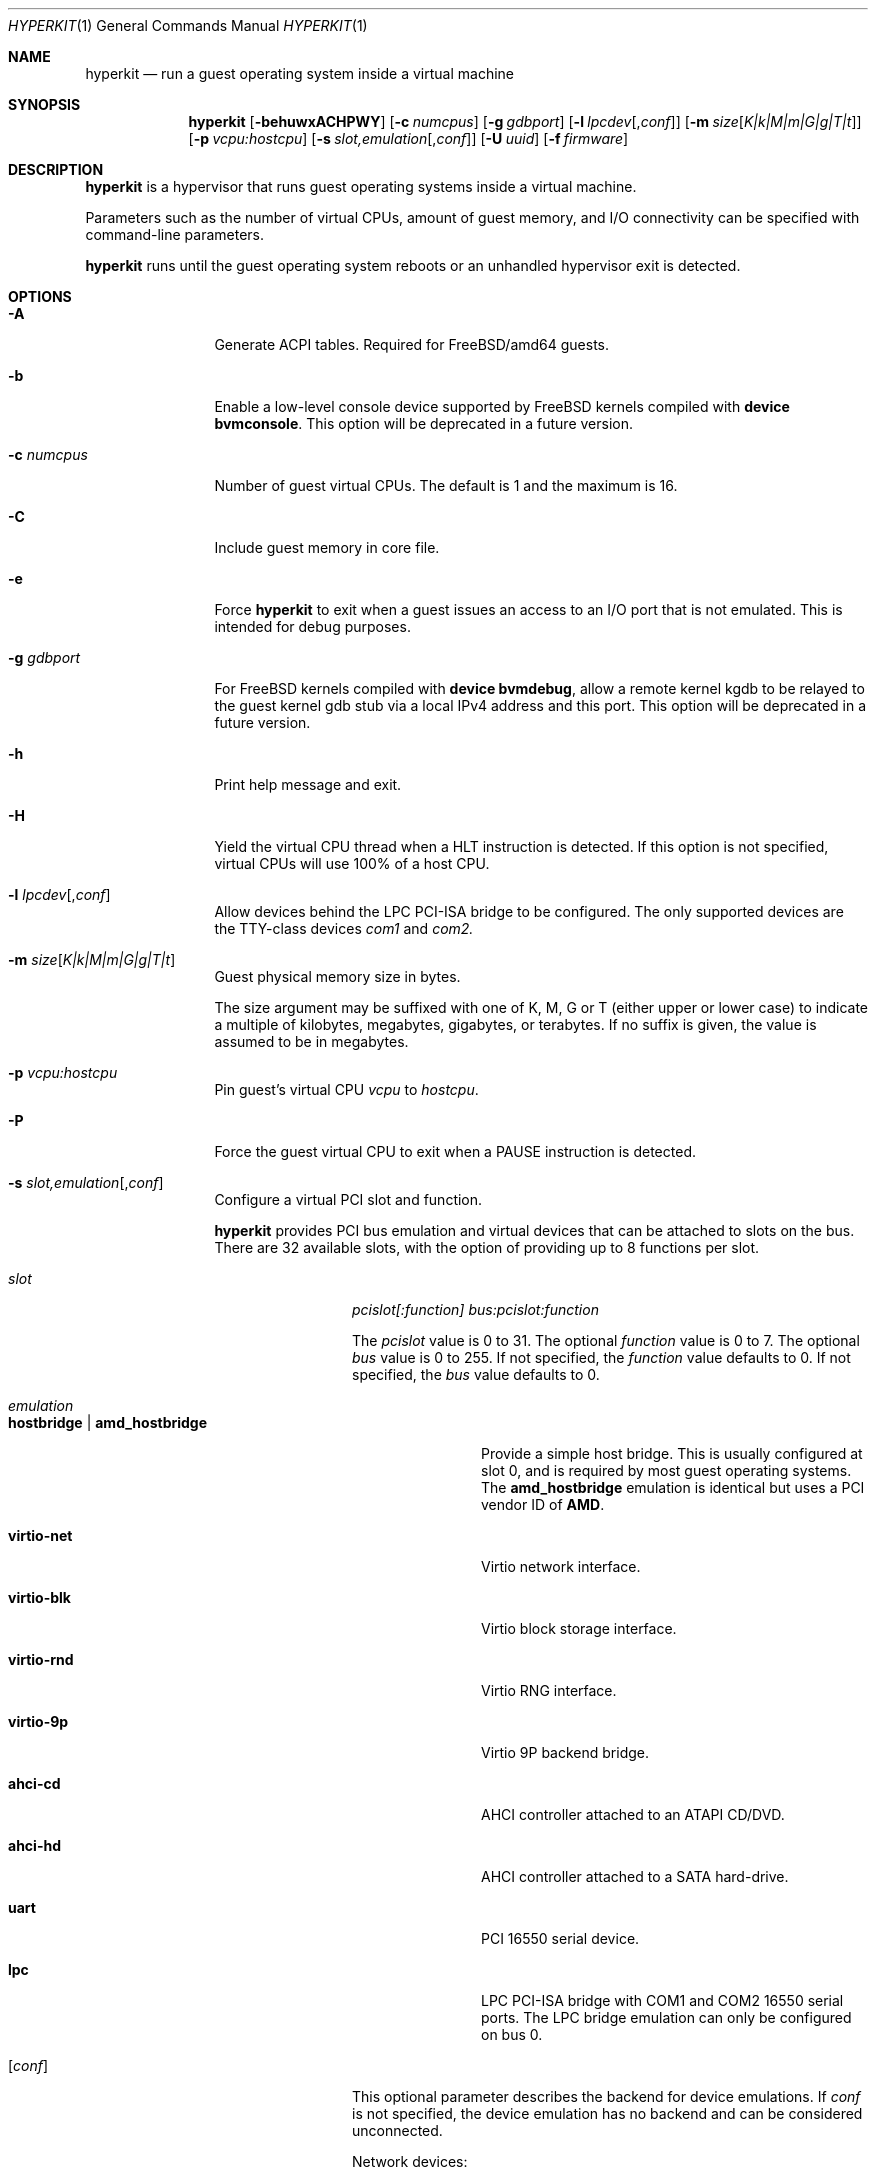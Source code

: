 .\" Copyright (c) 2013 Peter Grehan
.\" Copyright (c) 2015 xhyve developers
.\" All rights reserved.
.\"
.\" Redistribution and use in source and binary forms, with or without
.\" modification, are permitted provided that the following conditions
.\" are met:
.\" 1. Redistributions of source code must retain the above copyright
.\"    notice, this list of conditions and the following disclaimer.
.\" 2. Redistributions in binary form must reproduce the above copyright
.\"    notice, this list of conditions and the following disclaimer in the
.\"    documentation and/or other materials provided with the distribution.
.\"
.\" THIS SOFTWARE IS PROVIDED BY THE AUTHORS AND CONTRIBUTORS ``AS IS'' AND
.\" ANY EXPRESS OR IMPLIED WARRANTIES, INCLUDING, BUT NOT LIMITED TO, THE
.\" IMPLIED WARRANTIES OF MERCHANTABILITY AND FITNESS FOR A PARTICULAR PURPOSE
.\" ARE DISCLAIMED.  IN NO EVENT SHALL THE AUTHORS OR CONTRIBUTORS BE LIABLE
.\" FOR ANY DIRECT, INDIRECT, INCIDENTAL, SPECIAL, EXEMPLARY, OR CONSEQUENTIAL
.\" DAMAGES (INCLUDING, BUT NOT LIMITED TO, PROCUREMENT OF SUBSTITUTE GOODS
.\" OR SERVICES; LOSS OF USE, DATA, OR PROFITS; OR BUSINESS INTERRUPTION)
.\" HOWEVER CAUSED AND ON ANY THEORY OF LIABILITY, WHETHER IN CONTRACT, STRICT
.\" LIABILITY, OR TORT (INCLUDING NEGLIGENCE OR OTHERWISE) ARISING IN ANY WAY
.\" OUT OF THE USE OF THIS SOFTWARE, EVEN IF ADVISED OF THE POSSIBILITY OF
.\" SUCH DAMAGE.
.\"
.Dd September 11, 2015
.Dt HYPERKIT 1
.Os
.Sh NAME
.Nm hyperkit
.Nd "run a guest operating system inside a virtual machine"
.Sh SYNOPSIS
.Nm
.Op Fl behuwxACHPWY
.Op Fl c Ar numcpus
.Op Fl g Ar gdbport
.Op Fl l Ar lpcdev Ns Op , Ns Ar conf
.Op Fl m Ar size Ns Op Ar K|k|M|m|G|g|T|t
.Op Fl p Ar vcpu:hostcpu
.Op Fl s Ar slot,emulation Ns Op , Ns Ar conf
.Op Fl U Ar uuid
.Op Fl f Ar firmware
.Sh DESCRIPTION
.Nm
is a hypervisor that runs guest operating systems inside a
virtual machine.
.Pp
Parameters such as the number of virtual CPUs, amount of guest memory, and
I/O connectivity can be specified with command-line parameters.
.Pp
.Nm
runs until the guest operating system reboots or an unhandled hypervisor
exit is detected.
.Sh OPTIONS
.Bl -tag -width 10n
.It Fl A
Generate ACPI tables.
Required for
.Fx Ns /amd64
guests.
.It Fl b
Enable a low-level console device supported by
.Fx
kernels compiled with
.Cd "device bvmconsole" .
This option will be deprecated in a future version.
.It Fl c Ar numcpus
Number of guest virtual CPUs.
The default is 1 and the maximum is 16.
.It Fl C
Include guest memory in core file.
.It Fl e
Force
.Nm
to exit when a guest issues an access to an I/O port that is not emulated.
This is intended for debug purposes.
.It Fl g Ar gdbport
For
.Fx
kernels compiled with
.Cd "device bvmdebug" ,
allow a remote kernel kgdb to be relayed to the guest kernel gdb stub
via a local IPv4 address and this port.
This option will be deprecated in a future version.
.It Fl h
Print help message and exit.
.It Fl H
Yield the virtual CPU thread when a HLT instruction is detected.
If this option is not specified, virtual CPUs will use 100% of a host CPU.
.It Fl l Ar lpcdev Ns Op , Ns Ar conf
Allow devices behind the LPC PCI-ISA bridge to be configured.
The only supported devices are the TTY-class devices
.Ar com1
and
.Ar com2.
.It Fl m Ar size Ns Op Ar K|k|M|m|G|g|T|t
Guest physical memory size in bytes.
.Pp
The size argument may be suffixed with one of K, M, G or T (either upper
or lower case) to indicate a multiple of kilobytes, megabytes, gigabytes,
or terabytes.
If no suffix is given, the value is assumed to be in megabytes.
.It Fl p Ar vcpu:hostcpu
Pin guest's virtual CPU
.Em vcpu
to
.Em hostcpu .
.It Fl P
Force the guest virtual CPU to exit when a PAUSE instruction is detected.
.It Fl s Ar slot,emulation Ns Op , Ns Ar conf
Configure a virtual PCI slot and function.
.Pp
.Nm
provides PCI bus emulation and virtual devices that can be attached to
slots on the bus.
There are 32 available slots, with the option of providing up to 8 functions
per slot.
.Bl -tag -width 10n
.It Ar slot
.Ar pcislot[:function]
.Ar bus:pcislot:function
.Pp
The
.Ar pcislot
value is 0 to 31.
The optional
.Ar function
value is 0 to 7.
The optional
.Ar bus
value is 0 to 255.
If not specified, the
.Ar function
value defaults to 0.
If not specified, the
.Ar bus
value defaults to 0.
.It Ar emulation
.Bl -tag -width 10n
.It Li hostbridge | Li amd_hostbridge
.Pp
Provide a simple host bridge.
This is usually configured at slot 0, and is required by most guest
operating systems.
The
.Li amd_hostbridge
emulation is identical but uses a PCI vendor ID of
.Li AMD .
.It Li virtio-net
Virtio network interface.
.It Li virtio-blk
Virtio block storage interface.
.It Li virtio-rnd
Virtio RNG interface.
.It Li virtio-9p
Virtio 9P backend bridge.
.It Li ahci-cd
AHCI controller attached to an ATAPI CD/DVD.
.It Li ahci-hd
AHCI controller attached to a SATA hard-drive.
.It Li uart
PCI 16550 serial device.
.It Li lpc
LPC PCI-ISA bridge with COM1 and COM2 16550 serial ports.
The LPC bridge emulation can only be configured on bus 0.
.El
.It Op Ar conf
This optional parameter describes the backend for device emulations.
If
.Ar conf
is not specified, the device emulation has no backend and can be
considered unconnected.
.Pp
Network devices:
.Bl -tag -width 10n
.It Ar tapN Ns Op , Ns Ar mac=xx:xx:xx:xx:xx:xx
.It Ar vmnetN Ns Op , Ns Ar mac=xx:xx:xx:xx:xx:xx
.Pp
If
.Ar mac
is not specified, the MAC address is derived from a fixed OUI and the
remaining bytes from an MD5 hash of the slot and function numbers and
the device name.
.Pp
The MAC address is an ASCII string in
.Xr ethers 5
format.
.El
.Pp
Block storage devices:
.Bl -tag -width 10n
.It Pa /filename Ns Oo , Ns Ar block-device-options Oc
.It Pa /dev/xxx Ns Oo , Ns Ar block-device-options Oc
.It file:///filename.qcow, Ns format=qcow Ns Oo , Ns Ar block-device-options Oc
.El
.Pp
The
.Ar block-device-options
are:
.Bl -tag -width 8n
.It Li nocache
Open the file with
.Dv O_DIRECT .
.It Li direct
Open the file using
.Dv O_SYNC .
.It Li ro
Force the file to be opened read-only.
.It Li sectorsize= Ns Ar logical Ns Oo / Ns Ar physical Oc
Specify the logical and physical sector sizes of the emulated disk.
The physical sector size is optional and is equal to the logical sector size
if not explicitly specified.
.It format=qcow
Indicates that the image is in qcow format. The filename must be
given in the URL syntax.
.El
.Pp
9P backend:
.Bl -tag -width 10n
.It port= Ns Ar port Ns Oo , Ns Ar 9p-device-options Oc
Connect to server listening on the loopback device at the given port
.It path= Ns Ar path Ns Oo , Ns Ar 9p-device-options Oc
Connect to server listening on the given Unix domain socket
.El
.Pp
The
.Ar 9p-device-options
are:
.Bl -tag -width 8n
.It Li tag= Ns Ar mount-tag Ns
The 9p mount tag
.El
.Pp
TTY devices:
.Bl -tag -width 10n
.It Li stdio Ns Oo , Ns Ar uart-device-options Oc
Connect the serial port to the standard input and output of
the
.Nm
process.
.It Pa /dev/xxx Ns Oo , Ns Ar uart-device-options Oc
Use the host TTY device for serial port I/O.
.It Pa autopty Ns Oo , Ns Ar uart-device-options Oc
Automatically select a host TTY device.
.It Pa autopty=/path/to/symlink Ns Oo , Ns Ar uart-device-options Oc
Automatically select a host TTY device and setup a convenience symlink.
.El
.Pp
The
.Ar uart-device-options
are:
.Bl -tag -width 8n
.It Pa log=/path/to/ring-log
Also log output to a ring buffer
.El
.It Fl u
RTC keeps UTC time.
.It Fl U Ar uuid
Set the universally unique identifier
.Pq UUID
in the guest's System Management BIOS System Information structure.
By default a UUID is generated from the host's hostname and
.Ar vmname .
.It Fl w
Ignore accesses to unimplemented Model Specific Registers (MSRs).
This is intended for debug purposes.
.It Fl W
Force virtio PCI device emulations to use MSI interrupts instead of MSI-X
interrupts.
.It Fl x
The guest's local APIC is configured in x2APIC mode.
.It Fl Y
Disable MPtable generation.
.It Fl f Ar firmware,arg1,arg2,arg3
.Pp
Firmware/bootrom configuration.
.Bl -tag -width 10n
.It kexec , Ns Pa kernel , Ns Oo Pa ramdisk Ns Oc , Ns Oo Pa cmdline Oc
Launch
.Ar kernel
using the Linux kexec protocol.
.It fbsd , Ns Pa userboot , Ns Pa bootvolume , Ns Pa kernelenv
Boot using the fbsd protocol.
.It bootrom , Ns Pa path , Ns ,
Boot using
.Ar path
as a firmware image. Allows booting a UEFI/tianocore binary, such as
the one from bhyve (source: <https://github.com/freebsd/uefi-edk2.git>; binary <https://people.freebsd.org/~grehan/bhyve_uefi/>).
.It multiboot , Ns Pa kernel , Ns Oo Pa module Ns Oo ;cmdline Ns Oc Ns Oo :module Ns Oo ;cmdline Ns Oc Ns Oc Ns ... Oc , Ns Oo Pa cmdline Ns Oc
Boot using the multiboot protocol.
.El
.Pp
Note that all the commas are required in each case, even if the
options are empty.
.El
.Sh EXAMPLES
To run a virtual machine with 1GB of memory, two virtual CPUs, a virtio
block device backed by the
.Pa /my/image
filesystem image, and a serial port for the console:
.Bd -literal -offset indent
hyperkit -c 2 -s 0,hostbridge -s 1,lpc -s 2,virtio-blk,/my/image \\
  -l com1,stdio -A -H -P -m 1G \\
  -f kexec,vmlinuz,initrd.gz,"earlyprintk=serial console=ttyS0"
.Ed
.Pp
Run a 24GB single-CPU virtual machine with three network ports, one of which
has a MAC address specified:
.Bd -literal -offset indent
hyperkit -s 0,hostbridge -s 1,lpc -s 2:0,virtio-net,tap0 \\
  -s 2:1,virtio-net,tap1 \\
  -s 2:2,virtio-net,tap2,mac=00:be:fa:76:45:00 \\
  -s 3,virtio-blk,/my/image -l com1,stdio \\
  -A -H -P -m 24G -f fbsd,userboot.so,bootvolume.img,"" \\
.Ed
.Pp
Run an 8GB quad-CPU virtual machine with 8 AHCI SATA disks, a raw AHCI SATA volume,
an AHCI ATAPI CD-ROM, a single virtio network port, an AMD hostbridge,
and the console port connected to an
.Xr nmdm 4
null-modem device.
.Bd -literal -offset indent
hyperkit -c 4 \\
  -s 0,amd_hostbridge -s 1,lpc \\
  -s 1:0,ahci-hd,/images/disk.1 \\
  -s 1:1,ahci-hd,/images/disk.2 \\
  -s 1:2,ahci-hd,/images/disk.3 \\
  -s 1:3,ahci-hd,/images/disk.4 \\
  -s 1:4,ahci-hd,/images/disk.5 \\
  -s 1:5,ahci-hd,/images/disk.6 \\
  -s 1:6,ahci-hd,/images/disk.7 \\
  -s 1:7,ahci-hd,/images/disk.8 \\
  -s 1:8,ahci-hd,/dev/rdisk2 \\
  -s 2,ahci-cd,/images/install.iso \\
  -s 3,virtio-net,tap0 \\
  -l com1,/dev/nmdm0A \\
  -A -H -P -m 8G \\
  -f kexec,vmlinuz,initrd.gz,"earlyprintk=serial console=ttyS0"

.Ed

.Sh EXIT STATUS
The
.Nm hyperkit
process exits with one of the following values:
.Pp
.Bl -tag -width flag -compact
.It Li 0
The guest either powered down or halted cleanly.
.It Li 1
An error occurred.
.It Li 2
The guest rebooted/reset. The caller is responsible for starting a new hyperkit process in this case.
.It Li 3
A triple fault occurred.
.It Li 100
An invalid/unknown VM exit occurred.
.El

.Sh SIGNALS
.Bl -tag -width 10n
.It Pa SIGUSR1
Pause all VCPU threads
.It Pa SIGUSR2
Unpause all VCPU threads
.El

.Sh HISTORY
.Nm
is a port of FreeBSD's bhyve hypervisor to OS X that
works entirely in userspace and has no other dependencies.
.Sh AUTHORS
.An Michael Steil Aq Mt mist64@mac.com

.\ net ipc
